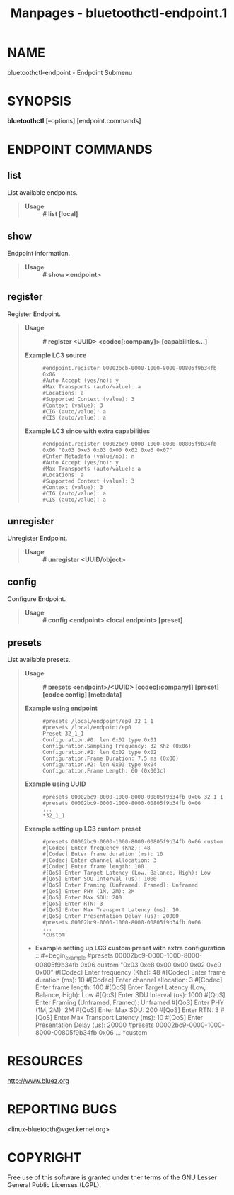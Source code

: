 #+TITLE: Manpages - bluetoothctl-endpoint.1
* NAME
bluetoothctl-endpoint - Endpoint Submenu

* SYNOPSIS
*bluetoothctl* [--options] [endpoint.commands]

* ENDPOINT COMMANDS
** list
List available endpoints.

#+begin_quote
- *Usage* :: *# list [local]*

#+end_quote

** show
Endpoint information.

#+begin_quote
- *Usage* :: *# show <endpoint>*

#+end_quote

** register
Register Endpoint.

#+begin_quote
- *Usage* :: *# register <UUID> <codec[:company]> [capabilities...]*

- *Example LC3 source* :: #+begin_example
  #endpoint.register 00002bcb-0000-1000-8000-00805f9b34fb 0x06
  #Auto Accept (yes/no): y
  #Max Transports (auto/value): a
  #Locations: a
  #Supported Context (value): 3
  #Context (value): 3
  #CIG (auto/value): a
  #CIS (auto/value): a
  #+end_example

- *Example LC3 since with extra capabilities* :: #+begin_example
  #endpoint.register 00002bc9-0000-1000-8000-00805f9b34fb 0x06 "0x03 0xe5 0x03 0x00 0x02 0xe6 0x07"
  #Enter Metadata (value/no): n
  #Auto Accept (yes/no): y
  #Max Transports (auto/value): a
  #Locations: a
  #Supported Context (value): 3
  #Context (value): 3
  #CIG (auto/value): a
  #CIS (auto/value): a
  #+end_example

#+end_quote

** unregister
Unregister Endpoint.

#+begin_quote
- *Usage* :: *# unregister <UUID/object>*

#+end_quote

** config
Configure Endpoint.

#+begin_quote
- *Usage* :: *# config <endpoint> <local endpoint> [preset]*

#+end_quote

** presets
List available presets.

#+begin_quote
- *Usage* :: *# presets <endpoint>/<UUID> [codec[:company]] [preset]
  [codec config] [metadata]*

- *Example using endpoint* :: #+begin_example
  #presets /local/endpoint/ep0 32_1_1
  #presets /local/endpoint/ep0
  Preset 32_1_1
  Configuration.#0: len 0x02 type 0x01
  Configuration.Sampling Frequency: 32 Khz (0x06)
  Configuration.#1: len 0x02 type 0x02
  Configuration.Frame Duration: 7.5 ms (0x00)
  Configuration.#2: len 0x03 type 0x04
  Configuration.Frame Length: 60 (0x003c)
  #+end_example

- *Example using UUID* :: #+begin_example
  #presets 00002bc9-0000-1000-8000-00805f9b34fb 0x06 32_1_1
  #presets 00002bc9-0000-1000-8000-00805f9b34fb 0x06
  ...
  *32_1_1
  #+end_example

- *Example setting up LC3 custom preset* :: #+begin_example
  #presets 00002bc9-0000-1000-8000-00805f9b34fb 0x06 custom
  #[Codec] Enter frequency (Khz): 48
  #[Codec] Enter frame duration (ms): 10
  #[Codec] Enter channel allocation: 3
  #[Codec] Enter frame length: 100
  #[QoS] Enter Target Latency (Low, Balance, High): Low
  #[QoS] Enter SDU Interval (us): 1000
  #[QoS] Enter Framing (Unframed, Framed): Unframed
  #[QoS] Enter PHY (1M, 2M): 2M
  #[QoS] Enter Max SDU: 200
  #[QoS] Enter RTN: 3
  #[QoS] Enter Max Transport Latency (ms): 10
  #[QoS] Enter Presentation Delay (us): 20000
  #presets 00002bc9-0000-1000-8000-00805f9b34fb 0x06
  ...
  *custom
  #+end_example

- *Example setting up LC3 custom preset with extra
  configuration* :: #+begin_example
  #presets 00002bc9-0000-1000-8000-00805f9b34fb 0x06 custom "0x03 0xe8 0x00 0x00 0x02 0xe9 0x00"
  #[Codec] Enter frequency (Khz): 48
  #[Codec] Enter frame duration (ms): 10
  #[Codec] Enter channel allocation: 3
  #[Codec] Enter frame length: 100
  #[QoS] Enter Target Latency (Low, Balance, High): Low
  #[QoS] Enter SDU Interval (us): 1000
  #[QoS] Enter Framing (Unframed, Framed): Unframed
  #[QoS] Enter PHY (1M, 2M): 2M
  #[QoS] Enter Max SDU: 200
  #[QoS] Enter RTN: 3
  #[QoS] Enter Max Transport Latency (ms): 10
  #[QoS] Enter Presentation Delay (us): 20000
  #presets 00002bc9-0000-1000-8000-00805f9b34fb 0x06
  ...
  *custom
  #+end_example

#+end_quote

* RESOURCES
<http://www.bluez.org>

* REPORTING BUGS
<linux-bluetooth@vger.kernel.org>

* COPYRIGHT
Free use of this software is granted under ther terms of the GNU Lesser
General Public Licenses (LGPL).
